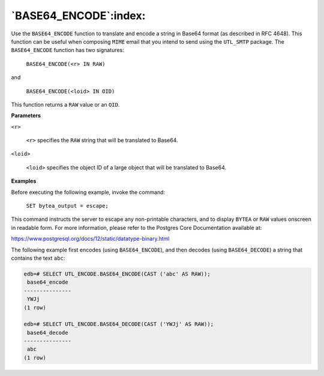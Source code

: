 .. raw:: latex

   \newpage

`BASE64_ENCODE`:index:
----------------------

Use the ``BASE64_ENCODE`` function to translate and encode a string in
Base64 format (as described in RFC 4648). This function can be useful
when composing ``MIME`` email that you intend to send using the ``UTL_SMTP``
package. The ``BASE64_ENCODE`` function has two signatures:

    ``BASE64_ENCODE(<r> IN RAW)``

and

    ``BASE64_ENCODE(<loid> IN OID)``

This function returns a ``RAW`` value or an ``OID``.

**Parameters**

``<r>``

    ``<r>`` specifies the ``RAW`` string that will be translated to Base64.

``<loid>``

    ``<loid>`` specifies the object ID of a large object that will be
    translated to Base64.

**Examples**

Before executing the following example, invoke the command:

    ``SET bytea_output = escape;``

This command instructs the server to escape any non-printable
characters, and to display ``BYTEA`` or ``RAW`` values onscreen in readable
form. For more information, please refer to the Postgres Core
Documentation available at:

`<https://www.postgresql.org/docs/12/static/datatype-binary.html>`_

The following example first encodes (using ``BASE64_ENCODE``), and then
decodes (using ``BASE64_DECODE``) a string that contains the text ``abc``:

.. code-block:: text

    edb=# SELECT UTL_ENCODE.BASE64_ENCODE(CAST ('abc' AS RAW));
     base64_encode
    ---------------
     YWJj
    (1 row)

    edb=# SELECT UTL_ENCODE.BASE64_DECODE(CAST ('YWJj' AS RAW));
     base64_decode
    ---------------
     abc
    (1 row)
